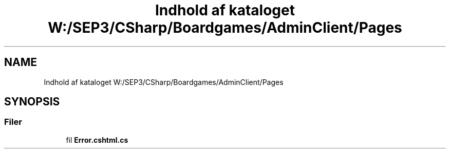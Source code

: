 .TH "Indhold af kataloget W:/SEP3/CSharp/Boardgames/AdminClient/Pages" 3 "My Project" \" -*- nroff -*-
.ad l
.nh
.SH NAME
Indhold af kataloget W:/SEP3/CSharp/Boardgames/AdminClient/Pages
.SH SYNOPSIS
.br
.PP
.SS "Filer"

.in +1c
.ti -1c
.RI "fil \fBError\&.cshtml\&.cs\fP"
.br
.in -1c
